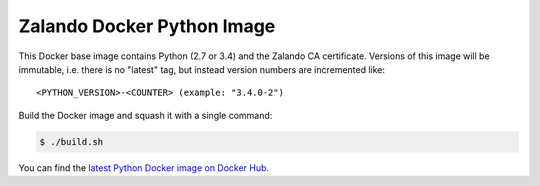 ===========================
Zalando Docker Python Image
===========================

This Docker base image contains Python (2.7 or 3.4) and the Zalando CA certificate.
Versions of this image will be immutable, i.e. there is no "latest" tag, but instead version numbers are incremented like::

    <PYTHON_VERSION>-<COUNTER> (example: "3.4.0-2")

Build the Docker image and squash it with a single command:

.. code-block::

    $ ./build.sh

You can find the `latest Python Docker image on Docker Hub`_.

.. _latest Python Docker image on Docker Hub: https://registry.hub.docker.com/u/zalando/python/


